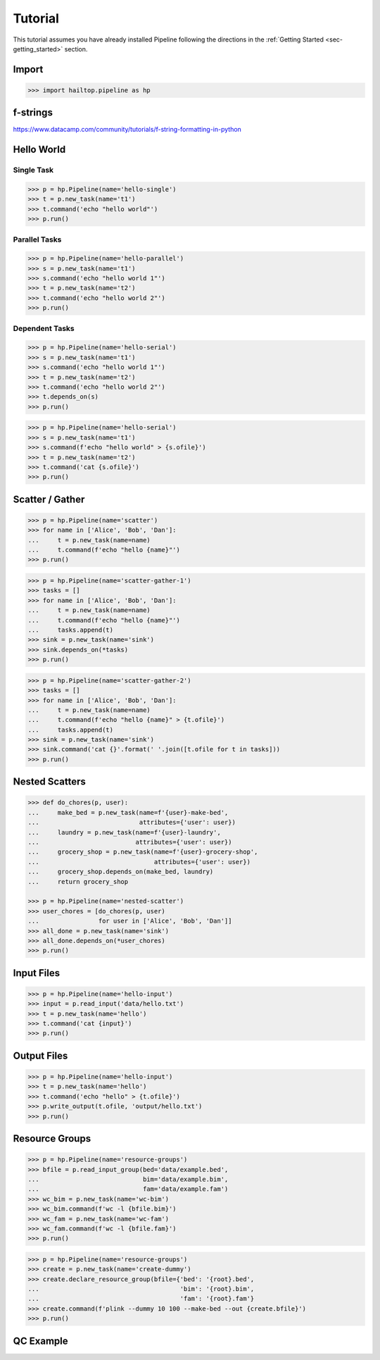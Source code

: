 .. _sec-tutorial:

========
Tutorial
========

This tutorial assumes you have already installed Pipeline following the
directions in the :ref:`Getting Started <sec-getting_started>` section.

Import
------

.. code-block:: python

    >>> import hailtop.pipeline as hp


f-strings
---------

https://www.datacamp.com/community/tutorials/f-string-formatting-in-python


Hello World
-----------

Single Task
~~~~~~~~~~~

.. code-block:: python

    >>> p = hp.Pipeline(name='hello-single')
    >>> t = p.new_task(name='t1')
    >>> t.command('echo "hello world"')
    >>> p.run()


Parallel Tasks
~~~~~~~~~~~~~~

.. code-block:: python

    >>> p = hp.Pipeline(name='hello-parallel')
    >>> s = p.new_task(name='t1')
    >>> s.command('echo "hello world 1"')
    >>> t = p.new_task(name='t2')
    >>> t.command('echo "hello world 2"')
    >>> p.run()


Dependent Tasks
~~~~~~~~~~~~~~~

.. code-block:: python

    >>> p = hp.Pipeline(name='hello-serial')
    >>> s = p.new_task(name='t1')
    >>> s.command('echo "hello world 1"')
    >>> t = p.new_task(name='t2')
    >>> t.command('echo "hello world 2"')
    >>> t.depends_on(s)
    >>> p.run()


.. code-block:: python

    >>> p = hp.Pipeline(name='hello-serial')
    >>> s = p.new_task(name='t1')
    >>> s.command(f'echo "hello world" > {s.ofile}')
    >>> t = p.new_task(name='t2')
    >>> t.command('cat {s.ofile}')
    >>> p.run()


Scatter / Gather
----------------

.. code-block:: python

    >>> p = hp.Pipeline(name='scatter')
    >>> for name in ['Alice', 'Bob', 'Dan']:
    ...     t = p.new_task(name=name)
    ...     t.command(f'echo "hello {name}"')
    >>> p.run()


.. code-block:: python

    >>> p = hp.Pipeline(name='scatter-gather-1')
    >>> tasks = []
    >>> for name in ['Alice', 'Bob', 'Dan']:
    ...     t = p.new_task(name=name)
    ...     t.command(f'echo "hello {name}"')
    ...     tasks.append(t)
    >>> sink = p.new_task(name='sink')
    >>> sink.depends_on(*tasks)
    >>> p.run()


.. code-block:: python

    >>> p = hp.Pipeline(name='scatter-gather-2')
    >>> tasks = []
    >>> for name in ['Alice', 'Bob', 'Dan']:
    ...     t = p.new_task(name=name)
    ...     t.command(f'echo "hello {name}" > {t.ofile}')
    ...     tasks.append(t)
    >>> sink = p.new_task(name='sink')
    >>> sink.command('cat {}'.format(' '.join([t.ofile for t in tasks]))
    >>> p.run()


Nested Scatters
---------------

.. code-block:: python

    >>> def do_chores(p, user):
    ...     make_bed = p.new_task(name=f'{user}-make-bed',
    ...                           attributes={'user': user})
    ...     laundry = p.new_task(name=f'{user}-laundry',
    ...                          attributes={'user': user})
    ...     grocery_shop = p.new_task(name=f'{user}-grocery-shop',
    ...                               attributes={'user': user})
    ...     grocery_shop.depends_on(make_bed, laundry)
    ...     return grocery_shop

    >>> p = hp.Pipeline(name='nested-scatter')
    >>> user_chores = [do_chores(p, user)
    ...                for user in ['Alice', 'Bob', 'Dan']]
    >>> all_done = p.new_task(name='sink')
    >>> all_done.depends_on(*user_chores)
    >>> p.run()


Input Files
-----------

.. code-block:: python

    >>> p = hp.Pipeline(name='hello-input')
    >>> input = p.read_input('data/hello.txt')
    >>> t = p.new_task(name='hello')
    >>> t.command('cat {input}')
    >>> p.run()


Output Files
------------

.. code-block:: python

    >>> p = hp.Pipeline(name='hello-input')
    >>> t = p.new_task(name='hello')
    >>> t.command('echo "hello" > {t.ofile}')
    >>> p.write_output(t.ofile, 'output/hello.txt')
    >>> p.run()


Resource Groups
---------------

.. code-block:: python

    >>> p = hp.Pipeline(name='resource-groups')
    >>> bfile = p.read_input_group(bed='data/example.bed',
    ...                            bim='data/example.bim',
    ...                            fam='data/example.fam')
    >>> wc_bim = p.new_task(name='wc-bim')
    >>> wc_bim.command(f'wc -l {bfile.bim}')
    >>> wc_fam = p.new_task(name='wc-fam')
    >>> wc_fam.command(f'wc -l {bfile.fam}')
    >>> p.run()


.. code-block:: python

    >>> p = hp.Pipeline(name='resource-groups')
    >>> create = p.new_task(name='create-dummy')
    >>> create.declare_resource_group(bfile={'bed': '{root}.bed',
    ...                                      'bim': '{root}.bim',
    ...                                      'fam': '{root}.fam'}
    >>> create.command(f'plink --dummy 10 100 --make-bed --out {create.bfile}')
    >>> p.run()


QC Example
----------

